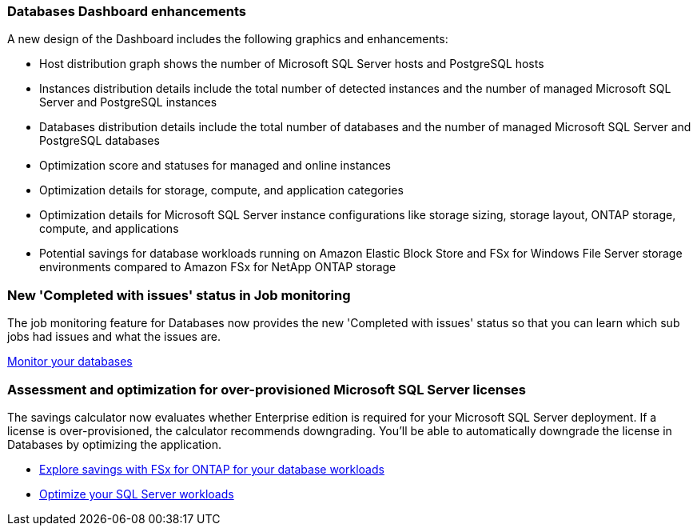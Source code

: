 === Databases Dashboard enhancements
A new design of the Dashboard includes the following graphics and enhancements: 

* Host distribution graph shows the number of Microsoft SQL Server hosts and PostgreSQL hosts 
* Instances distribution details include the total number of detected instances and the number of managed Microsoft SQL Server and PostgreSQL instances 
* Databases distribution details include the total number of databases and the number of managed Microsoft SQL Server and PostgreSQL databases
* Optimization score and statuses for managed and online instances 
* Optimization details for storage, compute, and application categories
* Optimization details for Microsoft SQL Server instance configurations like storage sizing, storage layout, ONTAP storage, compute, and applications
* Potential savings for database workloads running on Amazon Elastic Block Store and FSx for Windows File Server storage environments compared to Amazon FSx for NetApp ONTAP storage

=== New 'Completed with issues' status in Job monitoring
The job monitoring feature for Databases now provides the new 'Completed with issues' status so that you can learn which sub jobs had issues and what the issues are.

link:https://docs.netapp.com/us-en/workload-databases/monitor-databases.html[Monitor your databases]

=== Assessment and optimization for over-provisioned Microsoft SQL Server licenses
The savings calculator now evaluates whether Enterprise edition is required for your Microsoft SQL Server deployment. If a license is over-provisioned, the calculator recommends downgrading. You'll be able to automatically downgrade the license in Databases by optimizing the application.

* link:https://docs.netapp.com/us-en/workload-databases/explore-savings.html[Explore savings with FSx for ONTAP for your database workloads]
* link:https://docs.netapp.com/us-en/workload-databases/optimize-configurations.html[Optimize your SQL Server workloads]
